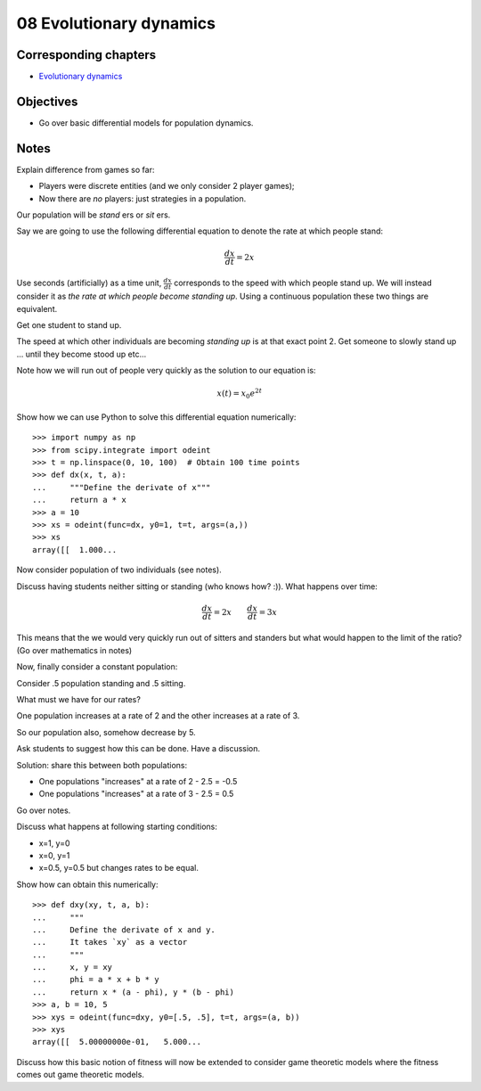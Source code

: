08 Evolutionary dynamics
========================

Corresponding chapters
----------------------

- `Evolutionary dynamics <http://vknight.org/gt/chapters/10/>`_

Objectives
----------

- Go over basic differential models for population dynamics.

Notes
-----

Explain difference from games so far:

- Players were discrete entities (and we only consider 2 player games);
- Now there are *no* players: just strategies in a population.


Our population will be *stand* ers or *sit* ers.

Say we are going to use the following differential equation to denote the rate
at which people stand:

.. math::

   \frac{dx}{dt} = 2 x

Use seconds (artificially) as a time unit, :math:`\frac{dx}{dt}` corresponds to
the speed with which people stand up. We will instead consider it as *the rate
at which people become standing up*. Using a continuous population these two
things are equivalent.

Get one student to stand up.



The speed at which other individuals are becoming *standing up* is at that exact
point 2. Get someone to slowly stand up ... until they become stood up etc...

Note how we will run out of people very quickly as the solution to our equation
is:

.. math::

   x(t) = x_0e^{2t}

Show how we can use Python to solve this differential equation numerically::

   >>> import numpy as np
   >>> from scipy.integrate import odeint
   >>> t = np.linspace(0, 10, 100)  # Obtain 100 time points
   >>> def dx(x, t, a):
   ...     """Define the derivate of x"""
   ...     return a * x
   >>> a = 10
   >>> xs = odeint(func=dx, y0=1, t=t, args=(a,))
   >>> xs
   array([[  1.000...


Now consider population of two individuals (see notes).

Discuss having students neither sitting or standing (who knows how? :)). What
happens over time:

.. math::

   \frac{dx}{dt} = 2 x \qquad \frac{dx}{dt} = 3 x

This means that the we would very quickly run out of sitters and standers but
what would happen to the limit of the ratio? (Go over mathematics in notes)

Now, finally consider a constant population:

Consider .5 population standing and .5 sitting.

What must we have for our rates?

One population increases at a rate of 2 and the other increases at a rate of 3.

So our population also, somehow decrease by 5.

Ask students to suggest how this can be done. Have a discussion.

Solution: share this between both populations:

- One populations "increases" at a rate of 2 - 2.5 = -0.5
- One populations "increases" at a rate of 3 - 2.5 = 0.5

Go over notes.

Discuss what happens at following starting conditions:

- x=1, y=0
- x=0, y=1
- x=0.5, y=0.5 but changes rates to be equal.

Show how can obtain this numerically::

    >>> def dxy(xy, t, a, b):
    ...     """
    ...     Define the derivate of x and y.
    ...     It takes `xy` as a vector
    ...     """
    ...     x, y = xy
    ...     phi = a * x + b * y
    ...     return x * (a - phi), y * (b - phi)
    >>> a, b = 10, 5
    >>> xys = odeint(func=dxy, y0=[.5, .5], t=t, args=(a, b))
    >>> xys
    array([[  5.00000000e-01,   5.000...


Discuss how this basic notion of fitness will now be extended to consider game
theoretic models where the fitness comes out game theoretic models.
